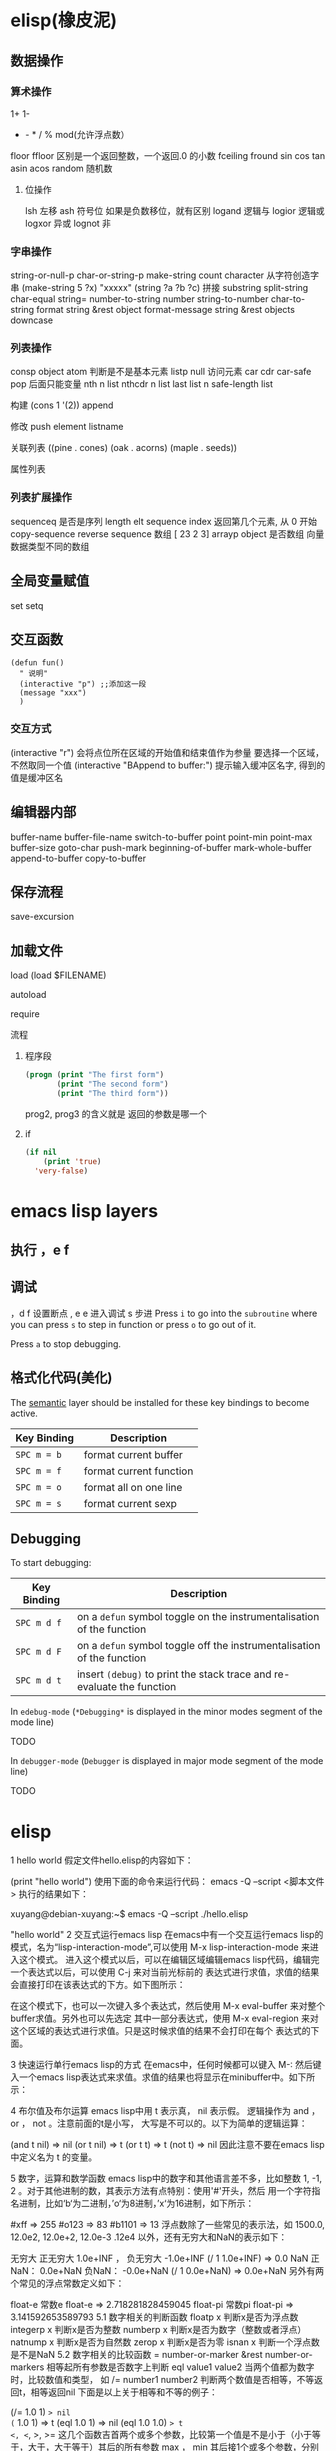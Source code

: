 * elisp(橡皮泥)
** 数据操作
*** 算术操作
    1+
    1-
    + - * / % mod(允许浮点数）
    floor  ffloor 区别是一个返回整数，一个返回.0 的小数 
    fceiling
    fround
    sin
    cos
    tan
    asin
    acos
    random 随机数
**** 位操作 
     lsh 左移
     ash 符号位  如果是负数移位，就有区别
     logand 逻辑与
     logior 逻辑或
     logxor 异或
     lognot 非
*** 字串操作
 string-or-null-p
 char-or-string-p
 make-string count character  从字符创造字串
 (make-string 5 ?x) "xxxxx"
 (string ?a ?b ?c) 拼接 
 substring
 split-string
 char-equal
 string=
 number-to-string number
 string-to-number
 char-to-string
 format string &rest object
 format-message string &rest objects
 downcase
*** 列表操作
    consp object
    atom  判断是不是基本元素
    listp
    null
    访问元素
 car
 cdr
 car-safe
 pop 后面只能变量
 nth n list
 nthcdr n list 
 last list n   
 safe-length list

 构建
 (cons 1 '(2))
 append

 修改
 push element listname

 关联列表
      ((pine . cones)
       (oak . acorns)
       (maple . seeds))

 属性列表
*** 列表扩展操作
    sequenceq 是否是序列
    length
    elt sequence index  返回第几个元素, 从 0 开始
    copy-sequence
    reverse sequence
    数组 [ 23 2 3]
    arrayp object 是否数组
    向量 数据类型不同的数组
** 全局变量赋值
   set setq
** 交互函数
   #+BEGIN_SRC elisp
     (defun fun()
       " 说明"
       (interactive "p") ;;添加这一段
       (message "xxx")
       )  
   #+END_SRC
*** 交互方式
    (interactive "r")  会将点位所在区域的开始值和结束值作为参量 要选择一个区域，不然取同一个值
    (interactive "BAppend to buffer:") 提示输入缓冲区名字, 得到的值是缓冲区名
** 编辑器内部
   buffer-name
   buffer-file-name
   switch-to-buffer
   point
   point-min
   point-max
   buffer-size
   goto-char 
   push-mark
   beginning-of-buffer
   mark-whole-buffer
   append-to-buffer
   copy-to-buffer
** 保存流程
   save-excursion
** 加载文件
**** load (load $FILENAME)
**** autoload
**** require
**** 流程
***** 程序段        
     #+BEGIN_SRC lisp
       (progn (print "The first form")
              (print "The second form")
              (print "The third form"))
     #+END_SRC 
    prog2, prog3 的含义就是 返回的参数是哪一个 
***** if
      #+BEGIN_SRC lisp
        (if nil
            (print 'true)
          'very-false)
   #+END_SRC
* emacs lisp layers
** 执行 ，e f
** 调试  
，d f 设置断点
,  e e 进入调试
s 步进
 Press ~i~ to go into the =subroutine= where you can press ~s~ to step in
function or press ~o~ to go out of it.

 Press ~a~ to stop debugging.

** 格式化代码(美化)
The [[https://github.com/syl20bnr/spacemacs/blob/develop/layers/%2Bemacs/semantic/README.org][semantic]] layer should be installed for these key bindings to become active.

| Key Binding | Description             |
|-------------+-------------------------|
| ~SPC m = b~ | format current buffer   |
| ~SPC m = f~ | format current function |
| ~SPC m = o~ | format all on one line  |
| ~SPC m = s~ | format current sexp     |

** Debugging
   To start debugging:

   | Key Binding | Description                                                            |
   |-------------+------------------------------------------------------------------------|
   | ~SPC m d f~ | on a =defun= symbol toggle on the instrumentalisation of the function  |
   | ~SPC m d F~ | on a =defun= symbol toggle off the instrumentalisation of the function |
   | ~SPC m d t~ | insert =(debug)= to print the stack trace and re-evaluate the function |

   In =edebug-mode= (=*Debugging*= is displayed in the minor modes segment of the
   mode line)

   TODO

   In =debugger-mode= (=Debugger= is displayed in major mode segment of the mode
   line)

   TODO
* elisp 
1 hello world
假定文件hello.elisp的内容如下：

(print "hello world")
使用下面的命令来运行代码：
emacs -Q --script <脚本文件>
执行的结果如下：

xuyang@debian-xuyang:~$ emacs -Q --script ./hello.elisp

"hello world"
2 交互式运行emacs lisp
在emacs中有一个交互运行emacs lisp的模式，名为“lisp-interaction-mode”,可以使用 M-x lisp-interaction-mode 来进入这个模式。 进入这个模式以后，可以在编辑区域编辑emacs lisp代码，编辑完一个表达式以后，可以使用 C-j 来对当前光标前的 表达式进行求值，求值的结果会直接打印在该表达式的下方。如下图所示：

在这个模式下，也可以一次键入多个表达式，然后使用 M-x eval-buffer 来对整个buffer求值。另外也可以先选定 其中一部分表达式，使用 M-x eval-region 来对这个区域的表达式进行求值。只是这时候求值的结果不会打印在每个 表达式的下面。

3 快速运行单行emacs lisp的方式
在emacs中，任何时候都可以键入 M-: 然后键入一个emacs lisp表达式来求值。求值的结果也将显示在minibuffer中。如下所示：

4 布尔值及布尔运算
emacs lisp中用 t 表示真， nil 表示假。 逻辑操作为 and ， or ， not 。注意前面的t是小写， 大写是不可以的。以下为简单的逻辑运算：

(and t nil) => nil
(or t nil) => t
(or t t) => t
(not t) => nil
因此注意不要在emacs lisp中定义名为 t 的变量。

5 数字，运算和数学函数
emacs lisp中的数字和其他语言差不多，比如整数 1, -1, 2 。对于其他进制的数，其表示方法有点特别：使用'#'开头，然后 用一个字符指名进制，比如‘b‘为二进制，’o‘为8进制，’x‘为16进制，如下所示：

#xff => 255
#o123 => 83
#b1101 => 13
浮点数除了一些常见的表示法，如 1500.0, 12.0e2, 12.0e+2, 12.0e-3 .12e4 以外，还有无穷大和NaN的表示如下：

无穷大
正无穷大 1.0e+INF ， 负无穷大 -1.0e+INF
(/ 1 1.0e+INF) => 0.0
NaN
正NaN： 0.0e+NaN 负NaN： -0.0e+NaN
(/ 1 0.0e+NaN) => 0.0e+NaN
另外有两个常见的浮点常数定义如下：

float-e
常数e
float-e  => 2.718281828459045
float-pi
常数pi
float-pi  => 3.141592653589793
5.1 数字相关的判断函数
floatp x
判断x是否为浮点数
integerp x
判断x是否为整数
numberp x
判断x是否为数字（整数或者浮点）
natnump x
判断x是否为自然数
zerop x
判断x是否为零
isnan x
判断一个浮点数是不是NaN
5.2 数字相关的比较函数
= number-or-marker &rest number-or-markers
相等起所有参数是否数字上判断
eql value1 value2
当两个值都为数字时，比较数值和类型， 如
/= number1 number2
判断两个数值是否相等，不等返回t，相等返回nil
下面是以上关于相等和不等的例子：

(/= 1.0 1) => nil
(= 1.0 1) => t
(eql 1.0 1) => nil
(eql 1.0 1.0) => t
<, <=, >, >=
这几个函数吉首两个或多个参数，比较第一个值是不是小于（小于等于，大于，大于等于）其后的所有参数
max ， min
其后接1个或多个参数，分别返回最大值或者最小值
abs number
返回一个值的绝对值
5.3 整数和浮点的相互换转函数
整数转为浮点 ：

float x
将x转换为浮点数
浮点转为整数 有以下几个函数：

truncate x
把一个浮点数向0截断
floor x
向负无穷大截断
ceiling x
向正无穷大截断
round x
四舍五入到最近的整数
下面是一些例子：

(truncate 1.2) => 1
(truncate -1.2) => -1
(floor 1.2) => 1
(floor -1.2) => -2
(ceiling 1.2) => 2
(ceiling -1.2) => -1
(round 1.2) => 1
另外有以下的浮点处理函数，它们和上面的浮点转整数的处理方式一样，单它们有一个f前缀，因此它们的返回值为浮点数而不是整数：

ffloor x
fceiling x
ftruncate x
fround x
以下是一个实例，请注意返回值和上面这些表达式返回值的区别

(ffloor -1.2) => -2.0
5.4 数学运算相关函数
1+ 加1
(1+ 4) => 5
1- 减1
(1- 4) => 3
+ 加法
(+) => 0, (＋ 1) =>1 , (＋ 1 2 3) => 6
- 减法
(- 10) => -10 , (- 10 1 2 3 4) => 0 , (-) => 0
 * 乘法
() => 1, ( 1)=> 1, (* 1 2 3 4) =>24
/ 除法
(/ 6 2) => 3, (/ 5 2 )=>2, (/ 4.0) =>0.25 , (/ 5 2.0)=>2.5
% 求余
这个函数返回被除数除以除数以后的余数，参数必需是整数 (% 9 4)=>1
mod
被除数模上除数的值，返回值的符号和除数一致，并且参数可以是浮点，如下所示
(mod 9 4) =>1
(mod -9 4) =>3
(mod 9 -4) =>-1
(mod 5.5 2.5) =>0.5
5.5 位运算
lsh interger count
逻辑移位操作，将interger左移count位，当count位负时，右移相应的位数 ， 如
(lsh 5 1) => 10
(lsh 6 -1) => 3
ash interger count
算术移位操作，和逻辑移位比起来，算术移位是保持符号的。 对于负数而言，这两个操作的区别是明显的，如下所示：
(ash -6 -1) => -3
但是:
(lsh -6 -1) => 2305843009213693949
这是一个相当大的正数，通常不是你想要的。
logand
逻辑与
logior
逻辑或
logxor
逻辑异或
lognot
逻辑取反
一些例子：

(format "%X" (logand #xff #xf0)) => "F0"
(format "%X" (logior #xff #xf0)) => "FF"
(format "%X" (logxor #xff #xf0)) => "F"
(format "%X" (lognot #xff)) => "3FFFFFFFFFFFFF00"
(format "%X" (not #xff)) ;;错误，#xff类型不匹配
5.6 数学函数
sin arg
cos arg
tan arg
asin arg
acos arg
atan arg
exp arg
log arg &optional base
expt x y
sqrt arg
看一些实例，今后可以直接拿来用:

(sin (* 0.5 float-pi)) => 1.0
(cos (* 0.5 float-pi)) => 6.123233995736766e-17 #这个不为零应该是pi的精度问题
(asin 1.0) => 1.5707963267948966 #约为pi/2
(exp 2) => 7.38905609893065
(log 7.38) => 1.998773638612381 # 
(expt 2 3) => 8
(expt 2 4) => 16
(sqrt 3) => 1.7320508075688772
5.7 随机函数
random &optional limit
返回一个伪随机数，如果给定正的limit，则返回值不会超过这个值
(random 10) => 8  #每次运行的结果会不一样
6 字符和字符串
在emacs lisp中，字符常量通过一个问号来引入，比如 ?a 表示字符 a 。其内部表示为一个整数，可以 直接拿它跟一个整数进行比较，如

(= ?a 97) => t
有些特殊字符可以通过 \ 引入，比如 ?\t 即为tab。常见的特殊字符如下：

?\b => 8 ;退格键
?\t => 9 ; tab
?\n => 10 ; 换行
?\r => 13 ; 回车
?\s => 32 ; 空格
?\\ => 92 ; 反斜杠
另外，对于汉字字符，可通过汉字的Unicode编码来输入，比如 优 的编码为 4F18 ,可用 ?\u4F18 来表示：

(format "%c" ?\u4F18) => "优"
(format "%c" ?优) => "优"
汉字的编码范围：

GB2312
编码范围为0xB0A1 - 0xF7FE , 共6763个汉字
GBK
编码范围为0x8140 - 0xFEFE , 共21886个汉字， 其中
0xB0A1 - 0xF7FE 为GB2312的所有汉字
0x8140 - 0xA0FE 为CJK汉字6080个
0xAA40 - 0xFEA0 为CJK汉字和增补汉字8160个
注意unicode编码和GBK编码是两个不同的系统。unicode可以用来编码全球所有的文字。而 GBK只用来编码中文，GBK中每个汉字用两个字节来表示，unicode中每个汉字也是两个字节， 但是unicode编码在传输过程中，使用了utf-8编码，这导致每个汉字使用三个字节编码。

unicode
汉字的unicode编码范围为 0x4e00 － 0x9fa5 ， 更多详细的内容，可以参考这里： http://www.qqxiuzi.cn/zh/hanzi-unicode-bianma.php
拼音编码
关于拼音的编码，主要是 a,o,e,i,u,ü 这几个字母上各声调的编码，这些编码可以 在unicode的 0x80-0x1fe 这个范围内找到
字符串是一个定长的字符序列。即数组(array)，数组的长度是固定的，一旦数组被创建就不能被修改。 数组不象C的数组，不会以\0结尾。在emacs lisp中，字符串也是以双引号括起来的。如果字符传种包含 双引号，则使用 \ 来转义其中的双引号，比如 “hello\"” 。

6.1 创建字符串
make-string count character
返回包含count个character字符的字符串
(make-string 5 ?h) => "hhhhh"
(make-string 5 ?我) => "我我我我我"
string &rest characters
返回包含所有剩余参数的字符串
(string ?a ?b ?c) => "abc"
6.2 大小写换转函数
downcase
将字符或者字符串转换为小写
upcase
将字符或者字符串转换为大写
capitalize
将字符转为大写，如果输入是字符串，则将串中的每个单词转位首字母大写的单词
upcase-initials
将字符转为大写，如果输入是字符串，则将串中的每个单词首字母变为大写，注意它与
上面函数的区别，这个函数只是简单的将单词首字母大写，而前者则修改整个单词，如果词中有其他字母大写 则会被修改为小写，如下所示：

(downcase "HELLO world") => "hello world"
(upcase "HELLO world") => "HELLO WORLD"
(capitalize "HELLO world") => "Hello World"
(upcase-initials "HELLO world") => "HELLO World"
6.3 字符串判别函数
stringp x
判断x是否为string，否则返回nil
(stringp "hello") => t
(stringp ?h) => nil
(stringp 123) => nil
string-or-null-p x
判断x是否为string或者nil，否则返回nil
(string-or-null-p "hello") => t
(string-or-null-p nil) => t
char-or-string-p x
判断x是否为string或者字符（即整数），否则返回nil
(char-or-string-p ?p) => t
(char-or-string-p "hello") => t
(char-or-string-p 125) => t
6.4 字符串子串，拼接及分割
substring string &optional start end
返回子串，start和end是下标 ， 负的下标表示从后面开始算。如果结束位置指定为nil，则表示一直取到字符串结束的地方。
(substring "helloworld" 0 3) => "hel"
(substring "helloworld" -3 -1) => "rl"
substring-no-properties string &optional start end
和substring一样，只是不返回文本的属性
concat &rest sequence
字符串连接
(concat "abc" "def") => "abcdef"
mapconcat
mapconcat FUNCTION SEQUENCE SEPARATOR
split-string string &optional separators omit-nulls trim
字符串分割
(split-string " hello world  ") => ("hello" "world")
(split-string "hello woorld" "o") => ("hell" " w" "" "rld")
(split-string "hello woorld" "o" t) => ("hell" " w" "rld")
(split-string "hello woorld" "o+") => ("hell" " w" "rld")
split-string-default-separators
使用缺省的分割符分割字符串，通常这个值为"[ \f\t\n\r\v]+"
6.5 修改字符串
store-substring string idx obj
修改string的部分内容，从idx开始的地方，内容替换为obj的内容 ，注意obj的内容必需能够放进这个字符串。否则会出错。
(store-substring "hello world" 2 "ooo") => "heooo world"
clear-string string
将string的内容清空为0并修改字符串的长度
6.6 字符串比较
char-equal
判断字符是否相等
string=
字符串是否相等
string<
字符串小于 注意，没有 string> 操作符
string-prefix-p string1 string2 &optional ignore-case
string2是否以string1开始 ， 可选参数指定是否忽略大小写
string-suffix-p string1 string2 &optional ignore-case
string2是否以string1结束 ， 可选参数指定是否忽略大小写
(char-equal ?a ?b) => nil
(char-equal ?a ?a) => t
(string= "hello" "world") => nil
(string= "hello" "hello") => t
(string< "abc" "acc") => t
(string-prefix-p "abc" "abcd") => t
(string-suffix-p "abc" "abcd") => nil
6.7 字符串和数字之间的转换
number-to-string
将数字转换为字符串,无穷大和NaN也可以进行转换，如下所示：
(number-to-string 123) => "123"
(number-to-string 123.0) => "123.0"
(number-to-string -123e12) => "-123000000000000.0"
(number-to-string #xfff) => "4095" ;; 16进制数转换
(number-to-string float-e) => "2.718281828459045"  ;;e
(number-to-string 1.0e+INF) => "1.0e+INF"
(number-to-string -0.0e+NaN) => "-0.0e+NaN"
string-to-number string &optional base
字符串转换为数字，可指定进制
(string-to-number "123") => 123
(string-to-number "123" 8) => 83  ;;8进制的123
(string-to-number "123e4") => 1230000.0
(string-to-number "12个人") => 12
(string-to-number "有12个人") => 0
6.8 字符串格式化
基本函数是 format ，和其他语言中的格式化结构差不多，如下所示：

(format "%s，日行%d里" "千里马" 1000) => "千里马，日行1000里"
其中可以使用的格式有：

"%s"	将待格式化对象以打印格式表示，不带双引号
"%S"	将待格式化对象以打印格式表示，带双引号
"%o"	整数的8进制表示
"%d"	整数的10进制表示
"%x"	整数的16进制表示，小写
"%X"	整数的16进制表示，大写
"%c"	字符
"%e"	浮点数的指数表示
"%f"	浮点表示
"%g"	浮点表示，选择指数表示和十进制表示中短的一个
"%%"	打印%号
6.9 子串搜索替换
search seq1 seq2
搜索seq2中是否有seq1, 如下所示
(search "world" "Hello world") => 6
(search "World" "Hello world")  => nil
replace seq1 seq2
替换seq1中
(replace "hello world" "aaaa") => "aaaao world"
replace-regexp-in-string regexp rep string
将string中的所有regexp替换成rep
(replace-regexp-in-string "hello" "goodbye" "helloworld") 
     => "goodbyeworld"
7 变量
在介绍更多的类型和结构之前，先来看看变量的定义和赋值。emacs lisp中变量名中可以使用的 字符范围比通常的编程语言要大，比如 *, =, >, < 等符号都可以用在变量名中。按照 lisp的惯例，全局变量会以 * 开头和结尾。比如 *aa* 。

7.1 定义
变量定义使用 defvar 或者 defparameter 。比如 (defvar *aa*) 定义里一个全局 变量 *aa* ；而 (defparameter *bb* 1) 则定义了一个变量 *bb* ，其初始值为1. 从语义上讲，这二者基本没有区别，但 defvar 可以不带初始值，而 defparameter 必需 要有初始值。

7.2 赋值
在定义了变量以后，可以使用 setf 来赋值，也可以直接用 setf 来定义新的变量， setf 可以同时定义多个变量，此时其返回值为最后一个变量的值，如下所示：

(setf *aa* 1) => 1
(setf *bb* 2 *cc* 3 *dd* 4) => 4
*cc* => 3
8 函数
8.1 定义
基本形式为 (defun name (para) body)

比如

(defun myadd (a b) (+ a b))
(myadd 3 4)
8.2 可选参数
(defun foo (a b &optional c d) (list a b c d)) &optional后的参数为可选参数，如果不指定将被绑定到nil

8.3 可选参数缺省值
(defun foo (a b &optional (c 10) d) (list a b c d)) &optional后的参数为可选参数，其中c的值在不指定的时候为10。d的值不指定为nil

8.4 剩余行参
(defun foo (a b &rest values) (list a b values)) &rest后的参数为剩余参数

以下是以上函数的输出：

(foo 1 2 3 4 6 8) => (1 2 (3 4 6 8))

8.5 关键字参数
(defun foo (a b &key c d) (list a b c d)) &key以后的参数为关键字参数，不指定时绑定为nil

以下是以上函数的输出：

(foo 1 2 :c 3 :d 5) => (1 2 3 5)

(foo 1 2 :c 3 ) => (1 2 3 nil)

9 分支及循环
9.1 WHEN
使if后可跟多条语句

(defmacro when (condition &rest body)
    `(if ,condition (progn ,@body)))
9.2 COND
基本使用方式：

（cond (x (do-x))
    (y (do-y))
    (z (do-z))
    (t (do-default)))
如果前面条件有满足，执行完就退出cond语句。不然，接着往下执行

9.3 DOLIST和DOTIMES
标准形式：

(dolist (var list-form) body-form)

(dolist (x `(1 2 3 4)) (print x))

已知循环次数时：

(dotimes (x 4) (print i)) ;打印0,1,2,3

9.4 DO
基本形式：

(do (var init-form step-form) 
    (end-test-form result-form)
    statements)
注意，因为可能有多个var变量，和let中一样，这里的第一个括号中包含的形式要为多个变量的形式。

一个实例如下：

(do ((n 0 (1+ n)))
    ((>= n 4))
    (print n))
9.5 LOOP
最简单的方式：

(loop 
    body-form*)
每次循环执行body-from，知道用return来中止。下面是一个例子

(let ((n 0)
      (sum 0))
    (loop
	(when (> n 10)
	    (return))
	(setf sum (+ sum n))
	(incf n))
    (format t "sum of 1-10 is: ~A~%" sum))
10 匿名函数
定义方式：

(lambda (parameters) body)

调用方式：

(funcall #'(lambda (x y) (+ x y)) 2 3) => 5

((lambda (x y) (+ x y)) 2 3) => 5 如果匿名函数在S表达式地第一个位置，则可以直接调用

11 点对
在介绍列表之前，先介绍以下点对，点对是有两个元素组成的一个结构，如下所示：

(cons 1 "hello") => (1 . "hello")
上面生成的就是一个简单的点对，前一个元素为1, 后一个元素为字符串"hello"。要取出第一个元素， 使用函数 car ， 取出后一个元素，使用函数 cdr （读做“could-er”），如下所示：

(car (cons 1 "hello")) => 1
(cdr (cons 1 "hello")) => "hello"
因为点对的元素仍旧可以为点对，所以点对可以嵌套，如下所示：

(cons 1 (cons 2 (cons 3 4))) => (1 2 3 . 4)
(cons 1 (cons 2 (cons 3 nil))) => (1 2 3)
如果最后一个点对的cdr元素不为nil，则生成的对象叫点列表。 如果最后一个点对的cdr元素为nil，那生成的对象就是下面的列表。它对应于数据结构中的链表。

12 列表
如点对部分所述，列表对应于数据结构中的链表。链表的每个元素类型可以不同。

12.1 列表的构造
列表的构造方法可以使用点对构造函数 cons ，该函数接受两个参数。也可以用 list 直接构造长的列表，这个函数可以接受任意多的参数以构造大的列表。 list 可以用 ‘ 来简化，并且list也可以嵌套，如下所示：

(cons 1 (cons 2 (cons 3 nil))) => (1 2 3)

(list 1 2 3) => (1 2 3)
(list 1 2 (list 3 4 5)) => (1 2 (3 4 5))
'(1 2 3) => (1 2 3)
(list 1 2 '(3 4 5)) => (1 2 (3 4 5))
其他的列表构造函数：

make-list length obj
生成一个长为length的列表，每个元素均为obj
(make-list 3 "hello") => ("hello" "hello" "hello")
append &rest sequences
将剩余的参数连接成一个列表
(append '(1 2 3) '(4 5)) => (1 2 3 4 5)
(append '(1 2 3) 4) => (1 2 3 . 4) ;;这里应该用add-to-list
(append '(1 2 3) '(4)) => (1 2 3 4)
copy-tree
复制点对单元，并且递归复制其指向的其他元素，如果参数不是点对单元，则 简单的返回该参数，因此这个函数和通常意义上的树拷贝概念有些不同
(copy-tree '(1 2 3)) => (1 2 3)
(copy-tree 1) => 1
number-sequence from &optional to sepration
构造数字序列
(number-sequence 5) => (5)
(number-sequence 5 9) => (5 6 7 8 9)
(number-sequence 5 9 2) => (5 7 9)
12.2 列表相关的判断
consp
判断一个对象是否为点对
atom
判断一个对象是否为原子类型
listp
判断一个对象是否为点对或空，否则返回nil，注意它和consp的区别，
nil是一个列表，但不是点对

nlistp
即 not listp
null
判断一个对象是否为nil
(consp (cons 1 2)) => t
(listp (cons 1 2)) => t
(nlistp (cons 1 2)) => nil

(consp (list 1 2 3)) => t
(listp '(1 2 3)) => t
(listp '()) => t
(null '()) => t
12.3 列表访问
car
访问列表的前一个元素
cdr
访问列表的后一个元素 ， 注意列表也是点对单元，它的car为当前元素，cdr为其余的元素。 这一点可以由 cons 构造列表的过程看出来。
car-safe
首先判断参数是否为一个点对单元，如果是，则返回car，否则返回nil，即
(car-safe obj) <=> (let ((x obj)) 
	               (if (consp x)
	                  (car x)
                        nil))
cdr-safe
同 car-safe
以下是car，cdr的一些使用实例：

(car '(1 2 3 4)) => 1
(cdr '(1 2 3 4)) => (2 3 4)
(car-safe 1) => nil
(car-safe '(1 2 3)) => 1
(cdr-safe 1) => nil
nth n list
访问list的第n个元素，元素个数从0开始
nthcdr n list
访问list的第n个cdr元素，即调用cdr n次的返回值
(nth 2 '(1 2 3 4 5)) => 3
(nthcdr 2 '(1 2 3 4 5)) => (3 4 5)
(nthcdr 4 '(1 2 3 4 5)) => (5)
(nthcdr 6 '(1 2 3 4 5)) => nil
last list &optional n
返回列表的最后一个值，如果n不为nil，则返回最后n个元素
(last '(1 2 3 4 5)) => (5)
(last '(1 2 3 4 5) 3) => (3 4 5)
length
返回一个列表的长度
safe-length
返回列表的长度，有时候，遇到环形链表，这个函数不会出现死循环，会返回一个大的值。
(length '(1 2 3 4)) => 4
(safe-length '(1 2 3 4)) => 4
butlast x &optional n
返回一个列表，该列表不包含x的最后一个元素，如果给定n，则不包含最后n个元素。
nbutlast
同上，这个函数会直接修改原列表，而不会新建一个原列表的拷贝
(butlast '(1 2 3 4 5)) => (1 2 3 4)
(butlast '(1 2 3 4 5) 2) => (1 2 3)
12.4 列表修改
setcar cons obj
修改列表的car
(setf *aa* '(1 2 3)) => (1 2 3)
(setcar *aa* 10) => 10
*aa*  => (10 2 3)
setcdr cons obj
修改列表的cdr
(setf *aa* '(1 2 3)) => (1 2 3)
(setcdr *aa* 10) => 10
*aa* => (1 . 10)
(setcdr *aa* '(10 9)) => (10 9)
 *aa*  => (1 10 9)
pop
就是通常意义上的pop，删除原列表的第一个元素，并返回第一个元素
push element list
(setf *aa* '(1 2 3 4)) => (1 2 3 4)
(push 1 *aa*) => (1 1 2 3 4)
(pop *aa*) => 1
*aa*  => (1 2 3 4)
add-to-list symbol element &optional append
添加一个元素到符号指定的列表，注意这里的第一个参数为 一个符号，而不是一个列表，另外，如果要添加的元素已经存在于列表中，添加将无效。可选参数append如果不为nil，元 会被添加到列表的末尾，否则会被添加到列表的头部，如下所示：
(setf *aa* '(1 2 3 4)) => (1 2 3 4)
(add-to-list *aa* 6) ; 类型错误，第一个参数不是符号 
(add-to-list '*aa* 6) => (6 1 2 3 4)
(add-to-list '*aa* 4) => (6 1 2 3 4)
(add-to-list '*aa* 7 t) => (6 1 2 3 4 7)
*aa* => (6 1 2 3 4 7)
以上的add-to-list并不会把相同的元素添加到列表中，这个行为有些象集合的操作，如果确实需要添加可以使用nconc， 或者使用push，如下所示

(setf *aa* '(1 2 3 4)) => (1 2 3 4)
(push 1 *aa*) => (1 1 2 3 4)
(nconc *aa* '(2)) => (1 1 2 3 4 2)
nconc &rest lists
这个函数可以将参数中的列表连接起来构成一个列表，与append不同的是，这个函数是破坏性的， 它会直接修改 每个 参数的最后一个指针。而append是非破坏性的。
(setf *aa* '(1 2 3)) => (1 2 3)
(setf *bb* '(4 5)) => (4 5)
(nconc *aa* *bb* '(6)) => (1 2 3 4 5 6)
*aa* => (1 2 3 4 5 6)
*bb*  => (4 5 6)  ;;注意这里的*bb*也被改变了
(append *bb* '(7 8)) => (4 5 6 7 8)
*bb* => (4 5 6) ;;*bb*并没有被append修改
列表上的集合操作

GNU emacs lisp中没有集合的交并运算函数 union 和 intersection ，但是common lisp中有这两个函数， 可以通过cl-lib来引入相关的函数。

memq obj list
测试obj是否为list的一个成员
(memq 1 `(1 2 3)) => (1 2 3)
(memq 1 `(2 3 4)) => nil
另一个函数 member obj list 和这个函数功能一样。如下所示：

(member 1 `(1 2 3)) => (1 2 3)
(member 1 `(2 3 4)) => nil
delq obj list
从list中删除obj返回新的列表，如果list中不包含obj，则返回原列表。注意这个函数的行为，它看起来有些奇怪：
(delq 1 `(1 2 3 1)) => (2 3)
(delq 1 `(2 3 4))  => (2 3 4)
(delq 1 `(1))  => nil
(delq 1 `()) => nil
(setf *aa* `(1 2 3 4)) => (1 2 3 4)
(delq 1 *aa*) => (2 3 4)
*aa* => (1 2 3 4) ;; 这里是值得注意的地方
(delq 3 *aa*) => (1 2 4)
*aa*  => (1 2 4)
如上所示，delq会修改列表，并返回一个修改过的列表。当删除的元素是中间某个元素的时候，它会直接修改该元素的前一个指针，让该指针指到它 的下一个元素，这样原列表就被修改了。当被删除的元素是第一个元素的时候，它只是简单的返回由第二个元素开始的一个列表，并不会修改第一个元素 后面的指针，因此，此时直接打印原列表会发现这个列表并没有被修改。所以，在调用delq时，最好使用一个新的变量来保存结果列表。否则，自己都会 被绕晕了。

remq obj list
同上，这个版本不会修改原来的列表，如下所示：
(setf *aa* `(1 2 3)) => (1 2 3)
(remq 2 *aa*) => (1 3)
*aa* => (1 2 3)
delete-dups list
删除列表中的重复元素
(delete-dups `(1 1 2 3 4 2 1)) => (1 2 3 4)
12.5 关联列表
关联列表（Association List）即点对的列表，如下所示：

`((a . 1) (b . 2) (c . 3)) => ((a . 1) (b . 2) (c . 3))
对于点对中的元素，不必限制为简单的数据类型，可以是一个列表，这也是一个合法的关联列表

`((a . 1) (b 2 3 4) (c . 5)) => ((a . 1) (b 2 3 4) (c . 5))
对于第二个元素，该点对的car为b，cdr为列表(2 3 4)。对每个点对元素来说，点对的car元素称为键，cdr元素称为该键的值。关联列表通常简称为alist。

对于关联列表，由一些专用的函数，如下：

assoc key alist
返回关联列表中第一个键为key的元素，如下所示
(assoc 'a `((a . 1) (b . 2))) => (a . 1)
(assoc 'c `((a . 1) (b . 2))) => nil
assq 具有同样的功能，它和aassoc的区别在于使用的相等运算函数为 eq ， 而不是 equal

rassoc value alist
返回关联列表中第一个值为value的元素，如下所示
(rassoc 1 `((a . 1) (b . 2)))  => (a . 1)
(rassoc 3 `((a . 1) (b . 2)))  => nil
和assq一样，也有rassq这个函数，简单的实例如下：

(assq 'a `((a . 1) (b . 2))) => (a . 1)
(rassq 1 `((a . 1) (b . 2))) => (a . 1)
assq-delete-all key alist
删除所有键为key的点对
(assq-delete-all 'a `((a . 1) (b . 2))) => ((b . 2))
rassq-delete-all value alist
删除所有值为value的点对
(rassq-delete-all 1 `((a . 1) (b . 2))) => ((b . 2))
对关联列表的每个点对来说，书写的时候，键和值之间的点不是必需的。比如 ((a 1) (b 2) (c 3)) 也是一个合法的关联列表。

(setf *aa* '((a 1) (b 2) (c 3))) => ((a 1) (b 2) (c 3))
;;利用关联列表的函数对其进行操作
(assoc 'a *aa*) => (a 1)
12.6 属性列表
属性列表（property list）是一对对元素的列表，其表现形式和关联列表略有不同，如下所示：

`(a 1 b 2 c 3) => (a 1 b 2 c 3)
`(a 1 b (2 3) c 4) => (a 1 b (2 3) c 4)
即属性列表中没有明确地把两个元素组合在一起。每对元素的第一个元素叫做属性名字，第二个元素叫做属性的值。上面的a,b,c为 属性名，1, 2, 3和1,(2 3), 4为属性值。

以下是一些操作属性列表的函数

plist-get plist property
获取属性列表中的给定属性
(plist-get `(a 1 b 2 c 3) 'a) => 1
plist-put plist property value
设置属性列表中的属性值
(setf *aa* `(a 1 b 2 c 3)) => (a 1 b 2 c 3)
;;添加属性值
(plist-put *aa* 'd 4) => (a 1 b 2 c 3 d 4)
*aa*  => (a 1 b 2 c 3 d 4)
;;修改属性值
(plist-put *aa* 'a 10) => (a 10 b 2 c 3 d 4)
*aa*  => (a 10 b 2 c 3 d 4)
(plist-put *aa* 'a nil) => (a nil b 2 c 3 d 4)
由以上实例可知，这个函数可以为属性列表添加和修改属性值。

plist-member plist property
判断plist中是否含有属性property
(setf *aa* `(a 1 b 2)) => (a 1 b 2)
(plist-member *aa* 'a)  => (a 1 b 2)
(plist-member *aa* 'c)  => nil
对于属性列表而言，其属性名字不一定要是字符串，比如'(1 2 3 4)也是一个合法的属性列表。如下所示：

(plist-get '(1 2 3 4) 1) => 2
在这里，名为1的属性，其值为2 。因此普通的列表和属性列表看起来并没有什么区别，一般的列表也可以当作属性列表来进行处理。

12.7 序列、数组和向量
列表和数组都是序列。而数组是固定长度的。emacs lisp中有四种数组，即字符串strings，向量vector，字符表char-table和布尔向量。它们之间的关系如下所示：

序列
列表
数组
strings
vector
char-table
bool-vector
首先看一些序列函数，这些函数对所有的序列可用：

sequencep obj
判断obj是否为一个序列
length sequence
返回序列的长度
elt sequence index
返回序列中序号为index的元素，需要从0开始
(elt `(1 2 3) 2) => 3
函数 seq-elt 也具有同样的功能。

copy-sequence sequence
序列拷贝
reverse sequence
新建一个序列，其元素的顺序是原序列的逆序，原序列保持不变。char-table不适用
nreverse sequence
将一个序列逆序排列，它会修改原序列
(nreverse `(1 2 3 4)) => (4 3 2 1)
sort sequence predicate
对序列进行排序，这个函数会直接修改原列表
(sort `(1 3 5 2) '<) => (1 2 3 5)
数组

有四种类型的数组，其中向量和字母表（char-table）可以保存任何类型的数据，字符串只能保存字符，布尔向量只能保存布尔值。 数组的长度是固定的。相关的函数如下：

arrayp obj
判断obj是否为数组
(arrayp [1 2]) => t
(arrayp 1) => nil
aref array index
返回数组的序号为index的元素
(aref [1 2 3 4] 2)  => 3
aset array index obj
将数组序号为index的元素的值设为obj
(setf *aa* [1 2 3 4]) => [1 2 3 4]
(aset *aa* 2 "hello") => "hello"
*aa*  => [1 2 "hello" 4]
fillarray array obj
将array的元素都设为obj
(setf *aa* [1 2 3 4]) => [1 2 3 4]
(fillarray *aa* 0) => [0 0 0 0]
*aa*  => [0 0 0 0]
向量

向量是泛化的数组。其元素可以为任意的lisp对象。 如下所示：

(setf *aa* [1 two 'three '(1 2 3)]) => [1 two (quote three) (quote (1 2 3))]
可用的向量函数如下：

vectorp obj
判断obj是否为向量
(vectorp "hello") => nil
(arrayp "hello") => t
(vectorp ["hello"]) => t
vector &rest obj
将所有的参数组成一个向量
(vector 1 2 "hello" [1 2]) => [1 2 "hello" [1 2]]
make-vector length obj
创建一个长度为length的向量，向量的每个元素为obj
vconcat &rest seq
将参数中的序列合并成一个新的向量
(setf *aa* `(1 2 3)) => (1 2 3)
(setf *bb* `(4 5 6)) => (4 5 6)
(vconcat *aa* *bb*) => [1 2 3 4 5 6]
字母表

布尔向量

13 哈希表
哈希表和属性列表关联列表有些相似，但是哈希表对于大的表，其访问速度要快。另外哈希表中的元素 是无序的。

make-hash-table &rest keyword-args
创建一个哈希表
hash-table-p obj
判断obj是否为一个哈希表
hash-table-count table
返回哈希表中元素的个数
gethash key table &optional default
访问哈希表中键值为可key的元素
puthash key value table
在哈希表中添加一个键值对
remhash key table
删除哈希表中键为key的元素，如果不存在这个元素，则什么事也不做
clrhash table
清空哈希表
maphash function table
对哈希表中的每个元素执行函数function，该函数接受两个参数， 即key和value
(setf *aa* (make-hash-table))
(puthash 'a 1 *aa*) => 1
(puthash 'b 2 *aa*) => 2
(hash-table-count *aa*) => 2
(gethash 'a *aa*) => 1
(gethash 'c *aa*) => nil
(remhash 'a *aa*) => nil
(gethash 'a *aa*) => nil
(clrhash *aa*)
14 高阶函数
14.1 apply
一个函数在定义以后，可以使用 function 获得函数，或者使用#'来获得函数本身，如下所示

(defun foo (x) (* x 2))
(function foo)和#'foo 都可以获得foo函数本身，得到它以后，就可以调用它，调用方法是使用 funcall 或者 apply

事实上 (foo 1 2 3) === (funcall #'foo 1 2 3) ， 在已知被调用函数参数的时候，使用funcall，funcall的第一个参数是一个函数，其后为要传给函数的参数

apply的第一个参数是函数，其后是一个列表。它将函数应用在列表的值上。在有多个参数的情况下，只需要最后一个参数是列表就可以了。

(apply #'plot #'exp list-data) 这个调用中，apply将调用'plot，其第一个参数是一个函数'exp，最后的lisp-data是一个列表，假设list-data的内容为(list 1 2 3 4)，那么实际的调用将成为

(plot #'exp 1) (plot #'exp 2) (plot #'exp 3) (plot #'exp 4)

14.2 map系列函数
map系列的函数可以将函数分别作用在序列的所有元素之上。

mapcar function sequence
将函数function作用于序列sequence之上。并用一个序列收集计算的结果，其中的序列可以为列表，向量或者字符串。
(mapcar #'1+ `(1 2 3)) => (2 3 4)
(mapcar #'1+ [1 2 3]) => (2 3 4)
mapc function sequence
功能同mapcar，不过这个函数并不将计算的结果收集到一个列表中。它的返回值为作为参数的序列，如下所示：
(mapc #'1+ `(1 2 3)) => (1 2 3)
(mapc #'1+ [1 2 3]) => [1 2 3]
maphash function hash
对哈希表hash的的每个键值对调用函数function，这个函数总是返回nil。
(setf *aa* (make-hash-table))
(puthash :a 1 *aa*) => 1
(puthash :b 2 *aa*) => 2
(puthash :c 3 *aa*) => 3
(maphash #'(lambda (k v) (print (format "%s -> %d" k v))) *aa*)
;;以下为输出
":a -> 1"
":b -> 2"
":c -> 3"
;;输出结束
14.3 reduce 函数
reduce函数的声明是这样的：

reduce function seq [keyword value] …
其中的function函数为两个参数的函数，seq为需要处理的序列。后面可用的关键字参数有
:start， :end ， :from-end， :initial-value， :key 。 指定的两参数函数将一次作用于seq上，最后得到一个返回值。 其中各关键字参数的意义如下：

:start
从序列的哪个位置开始处理
:end
处理在序列的哪个位置结束
:from-end
是否从序列尾部开始处理， 布尔值
:initial-value
处理开始之前的初始值
:key
???
(reduce #'+ [1 2 3 4]) => 10
(reduce #'+ [1 2 3 4] :start 1) => 9
(reduce #'+ [1 2 3 4] :start 1 :end 2) => 2
(reduce #'+ [1 2 3 4] :start 1 :end 2 :initial-value 10) => 12
14.4 remove系列函数
remove系列函数也是作用于序列上的函数，用于在序列中删除满足某些条件的函数

remove elt seq
删除序列seq中值为elt的元素，返回一个序列
(remove 2 `(1 2 3 4)) => (1 3 4)
remove-if function seq [keyword value]
删除seq中满足条件function的元素，支持的关键字参数有 :key ,
:count , :start , :end , :from-end。 这个函数是非破坏性的，不会修改参数序列。 其中

:count
指定需要删除的元素的个数，不会删除更多的满足条件的元素
:start
从序列的哪个位置开始处理
:end
处理在序列的哪个位置结束
:from-end
是否从序列尾部开始处理
:key
???
(remove-if #'oddp `(1 2 3 4 5 6)) => (2 4 6) 
(remove-if #'oddp `(1 2 3 4 5 6) :count 2) => (2 4 5 6)
(remove-if #'oddp `(1 2 3 4 5 6) :count 2 :from-end t) => (1 2 4 6)
remove-if-not function seq [keyword value]
同函数remove-if，意义很明显，就是删除不满足条件function的元素， 关键字的意义亦同。
remove-duplicates seq [keyword value]
删除序列中的重复元素，支持的关键字参数有
:test
:test-not
:key
:start
:end
:from-end
15 动态变量及绑定
(let ((a 1) 
       (b 2) 
       (c 3)) 
   (+ a b c))

(let* ((a 1) 
       (b (+ a 2)) 
       (c (+ b 3))) 
   (+ a b c))
let 和 let* 的区别是， let* 中可以使用前面已绑定的值，注意这里的 let 的语法，后面的括号中是一个列表，即使只有一个赋值，也要写成 (let ((a 2)) (format t "~A" a)) 这样的形式，如果写成 (let (a 2) (format t "~A" a)) 是不可以的。

16 定义自己的宏
基本形式

(defmacro name (parameter) 
    body-form)
17 文件
17.1 读文件
读取每一行并打印

(with-open-file (stream "./aa.txt")
    (loop 
	(let ((line (read-line stream nil)))
	    (cond 
		(line (format t "~A~%" line))
		(t (return))))))
可以把以上的部分写成一个宏，此宏对每行调用给定的函数，调用方式可为 (do-file-lines filename &body)

17.2 写文件
(with-open-file (stream "./bb.txt" :direction :output :if-exists :supersede)
    (format stream "some text"))
18 正则表达式
正则表达式要使用cl-ppcre包，参考文档：http://weitz.de/cl-ppcre/，在使用之前需要加载这个库，方法是

(ql:quickload "cl-ppcre")

18.1 抽取
(cl-ppcre:scan-to-strings "[^b]*b" "aaabd")
=>
"aaab"
#()

(cl-ppcre:scan-to-strings "([^b])*b" "aaabd")
=>
"aaab"
#("a")

;匹配以后进行绑定
(cl-ppcre:register-groups-bind (first second third) 
    ("(a+)(b+)(c+)" "aabbbbccccc")
    (list first second third))
=>
("aa" "bbbb" "ccccc")


;如果不匹配，则将返回nil，后面的list语句不会执行
(cl-ppcre:register-groups-bind (first second third) 
    ("(a+)(b+)(c+)" "aabbbbddddd")
    (list first second third))
18.2 替换
(cl-ppcre:regex-replace "fo+" "foo bar" "frob")
=>"frob bar"

(cl-ppcre:regex-replace-all "fo+" "foo bar" "frob")
=>"frob bar"
18.3 拆分
(cl-ppcre:split "\\s+" "foo bar baz frob")
=>("foo" "bar" "baz" "frob")


本文地址: http://www.bagualu.net/wordpress/archives/6596 转载请注明




分类EMACS
发表评论
电子邮件地址不会被公开。 必填项已用*标注

评论


姓名 *


电子邮件 *


站点


文章导航
上一篇文章
上一
股票市场的一些宏观数据下一篇文章
下一
国内的芯片设计企业
功能
注册
登录
文章RSS
评论RSS
WordPress.org
近期评论
Miu发表在《搜索求解之启发式搜索策略》
Cion发表在《关于美国政治制度》
反倒是发表在《vim 多文件搜索并实现自动跳转》
beescity发表在《用R画地图》
江航发表在《tvmx》
分类目录
android (17)
C/C++ (62)
CSS (10)
CUDA (4)
drupal (19)
emacs (40)
firefox (22)
gdb (12)
golang (1)
hadoop (25)
java (1)
javascript (10)
latex (8)
Linux (148)
lisp (16)
markdown (15)
pdf (4)
perl (11)
php (13)
python (26)
ruby (41)
R语言 (70)
VBA (1)
vim (23)
windows (21)
wordpress (43)
中文处理 (26)
人工智能 (8)
其他备忘 (1)
化工 (45)
反编译 (4)
图形 (24)
应用开发 (24)
投资 (5)
搜索引擎 (19)
数学 (16)
数据挖掘 (20)
数码电子 (8)
新站介绍 (1)
旅游地理 (5)
未分类 (31)
杂谈杂感 (12)
照片 (2)
生化 (2)
生活 (22)
电力 (3)
算法 (1)
经济 (2)
网站动态 (27)
网络 (26)
美食 (21)
考古 (2)
股票 (27)
视频 (9)
设计 (1)
语言参考 (3)
量化交易 (9)
金属 (1)
跟我联系 jianghang at bagualu.net

